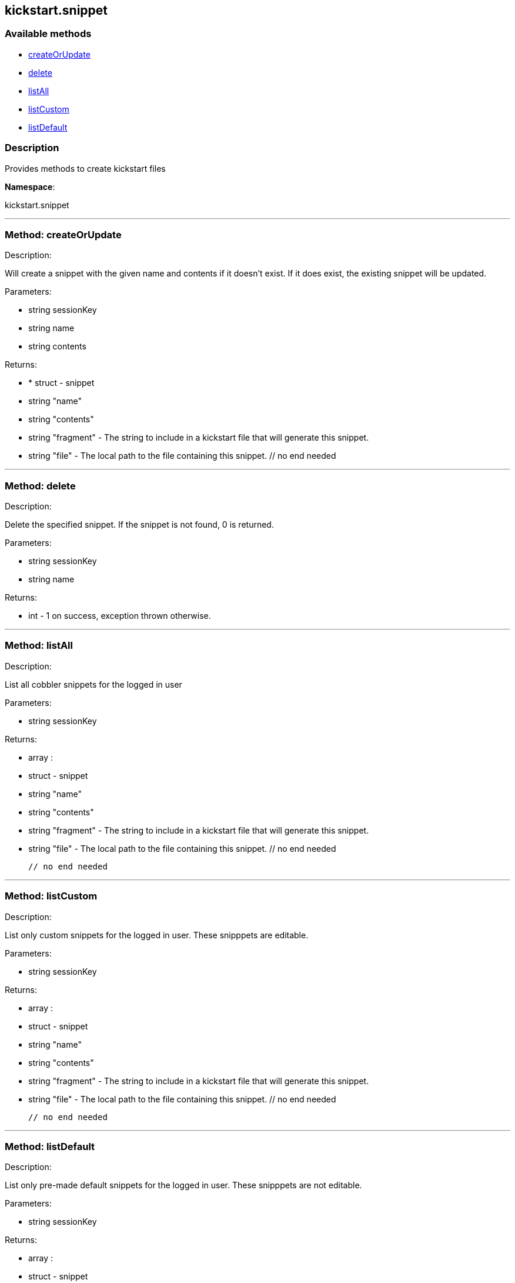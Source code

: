 


[#kickstart_snippet]
== kickstart.snippet


=== Available methods

* <<kickstart_snippet-createOrUpdate,createOrUpdate>>
* <<kickstart_snippet-delete,delete>>
* <<kickstart_snippet-listAll,listAll>>
* <<kickstart_snippet-listCustom,listCustom>>
* <<kickstart_snippet-listDefault,listDefault>>

=== Description

Provides methods to create kickstart files

*Namespace*:

kickstart.snippet

'''


[#kickstart_snippet-createOrUpdate]
=== Method: createOrUpdate 

Description:

Will create a snippet with the given name and contents if it
      doesn't exist. If it does exist, the existing snippet will be updated.




Parameters:

* [.string]#string#  sessionKey
 
* [.string]#string#  name
 
* [.string]#string#  contents
 

Returns:

* * [.struct]#struct#  - snippet
     * [.string]#string#  "name"
     * [.string]#string#  "contents"
     * [.string]#string#  "fragment" - The string to include in a kickstart
                          file that will generate this snippet.
     * [.string]#string#  "file" - The local path to the file containing this snippet.
   // no end needed
  
 


'''


[#kickstart_snippet-delete]
=== Method: delete 

Description:

Delete the specified snippet.
      If the snippet is not found, 0 is returned.




Parameters:

* [.string]#string#  sessionKey
 
* [.string]#string#  name
 

Returns:

* [.int]#int#  - 1 on success, exception thrown otherwise.
 


'''


[#kickstart_snippet-listAll]
=== Method: listAll 

Description:

List all cobbler snippets for the logged in user




Parameters:

* [.string]#string#  sessionKey
 

Returns:

* [.array]#array# :
            * [.struct]#struct#  - snippet
     * [.string]#string#  "name"
     * [.string]#string#  "contents"
     * [.string]#string#  "fragment" - The string to include in a kickstart
                          file that will generate this snippet.
     * [.string]#string#  "file" - The local path to the file containing this snippet.
   // no end needed
 
          // no end needed
 


'''


[#kickstart_snippet-listCustom]
=== Method: listCustom 

Description:

List only custom snippets for the logged in user.
    These snipppets are editable.




Parameters:

* [.string]#string#  sessionKey
 

Returns:

* [.array]#array# :
            * [.struct]#struct#  - snippet
     * [.string]#string#  "name"
     * [.string]#string#  "contents"
     * [.string]#string#  "fragment" - The string to include in a kickstart
                          file that will generate this snippet.
     * [.string]#string#  "file" - The local path to the file containing this snippet.
   // no end needed
 
          // no end needed
 


'''


[#kickstart_snippet-listDefault]
=== Method: listDefault 

Description:

List only pre-made default snippets for the logged in user.
    These snipppets are not editable.




Parameters:

* [.string]#string#  sessionKey
 

Returns:

* [.array]#array# :
            * [.struct]#struct#  - snippet
     * [.string]#string#  "name"
     * [.string]#string#  "contents"
     * [.string]#string#  "fragment" - The string to include in a kickstart
                          file that will generate this snippet.
     * [.string]#string#  "file" - The local path to the file containing this snippet.
   // no end needed
 
          // no end needed
 


'''

